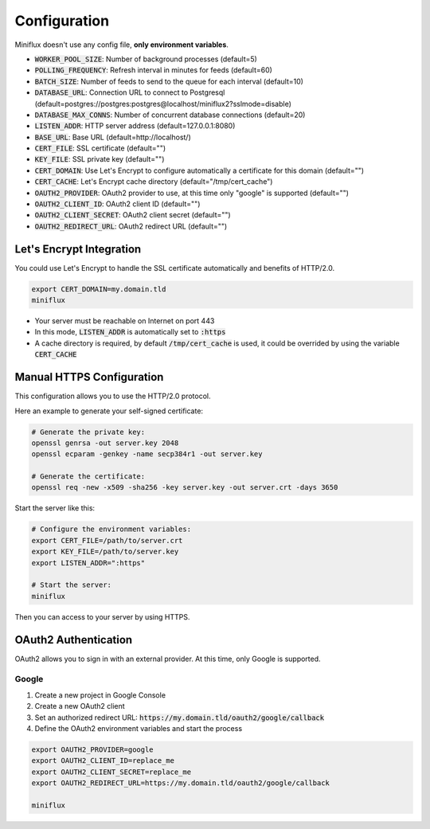Configuration
=============

Miniflux doesn't use any config file, **only environment variables**.

- :code:`WORKER_POOL_SIZE`: Number of background processes (default=5)
- :code:`POLLING_FREQUENCY`: Refresh interval in minutes for feeds (default=60)
- :code:`BATCH_SIZE`: Number of feeds to send to the queue for each interval (default=10)
- :code:`DATABASE_URL`: Connection URL to connect to Postgresql (default=postgres://postgres:postgres@localhost/miniflux2?sslmode=disable)
- :code:`DATABASE_MAX_CONNS`: Number of concurrent database connections (default=20)
- :code:`LISTEN_ADDR`: HTTP server address (default=127.0.0.1:8080)
- :code:`BASE_URL`: Base URL (default=http://localhost/)
- :code:`CERT_FILE`: SSL certificate (default="")
- :code:`KEY_FILE`: SSL private key (default="")
- :code:`CERT_DOMAIN`: Use Let's Encrypt to configure automatically a certificate for this domain (default="")
- :code:`CERT_CACHE`: Let's Encrypt cache directory (default="/tmp/cert_cache")
- :code:`OAUTH2_PROVIDER`: OAuth2 provider to use, at this time only "google" is supported (default="")
- :code:`OAUTH2_CLIENT_ID`: OAuth2 client ID (default="")
- :code:`OAUTH2_CLIENT_SECRET`: OAuth2 client secret (default="")
- :code:`OAUTH2_REDIRECT_URL`: OAuth2 redirect URL (default="")

Let's Encrypt Integration
-------------------------

You could use Let's Encrypt to handle the SSL certificate automatically and benefits of HTTP/2.0.

.. code:: bash

    export CERT_DOMAIN=my.domain.tld
    miniflux

- Your server must be reachable on Internet on port 443
- In this mode, :code:`LISTEN_ADDR` is automatically set to :code:`:https`
- A cache directory is required, by default :code:`/tmp/cert_cache` is used, it could be overrided by using the variable :code:`CERT_CACHE`

Manual HTTPS Configuration
--------------------------

This configuration allows you to use the HTTP/2.0 protocol.

Here an example to generate your self-signed certificate:

.. code:: bash

    # Generate the private key:
    openssl genrsa -out server.key 2048
    openssl ecparam -genkey -name secp384r1 -out server.key

    # Generate the certificate:
    openssl req -new -x509 -sha256 -key server.key -out server.crt -days 3650

Start the server like this:

.. code:: bash

    # Configure the environment variables:
    export CERT_FILE=/path/to/server.crt
    export KEY_FILE=/path/to/server.key
    export LISTEN_ADDR=":https"

    # Start the server:
    miniflux

Then you can access to your server by using HTTPS.

OAuth2 Authentication
---------------------

OAuth2 allows you to sign in with an external provider.
At this time, only Google is supported.

Google
~~~~~~

1. Create a new project in Google Console
2. Create a new OAuth2 client
3. Set an authorized redirect URL: :code:`https://my.domain.tld/oauth2/google/callback`
4. Define the OAuth2 environment variables and start the process

.. code:: bash

    export OAUTH2_PROVIDER=google
    export OAUTH2_CLIENT_ID=replace_me
    export OAUTH2_CLIENT_SECRET=replace_me
    export OAUTH2_REDIRECT_URL=https://my.domain.tld/oauth2/google/callback

    miniflux
